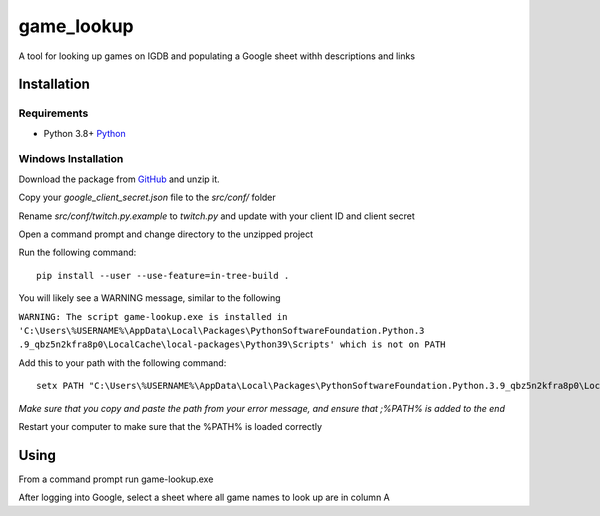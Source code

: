 =============
game_lookup
=============

A tool for looking up games on IGDB and populating a Google sheet withh descriptions and links

Installation
=============

Requirements
++++++++++++

- Python 3.8+ Python_



Windows Installation
+++++++++++++++++++++

Download the package from GitHub_ and unzip it.

Copy your `google_client_secret.json` file to the `src/conf/` folder

Rename `src/conf/twitch.py.example` to `twitch.py` and update with your client ID and client secret

Open a command prompt and change directory to the unzipped project

Run the following command::

  pip install --user --use-feature=in-tree-build .


You will likely see a WARNING message, similar to the following

``WARNING: The script game-lookup.exe is installed in
'C:\Users\%USERNAME%\AppData\Local\Packages\PythonSoftwareFoundation.Python.3
.9_qbz5n2kfra8p0\LocalCache\local-packages\Python39\Scripts' which is not on PATH``

Add this to your path with the following command::

 setx PATH "C:\Users\%USERNAME%\AppData\Local\Packages\PythonSoftwareFoundation.Python.3.9_qbz5n2kfra8p0\LocalCache\local-packages\Python39\Scripts;%PATH%"

*Make sure that you copy and paste the path from your error message, and
ensure that ;%PATH% is added to the end*

Restart your computer to make sure that the %PATH% is loaded correctly

Using
=====

From a command prompt run game-lookup.exe 

After logging into Google, select a sheet where all game names to look up are in column A

.. _GitHub: https://github.com/djnrrd/game_lookups/releases
.. _Python: https://www.python.org/downloads/